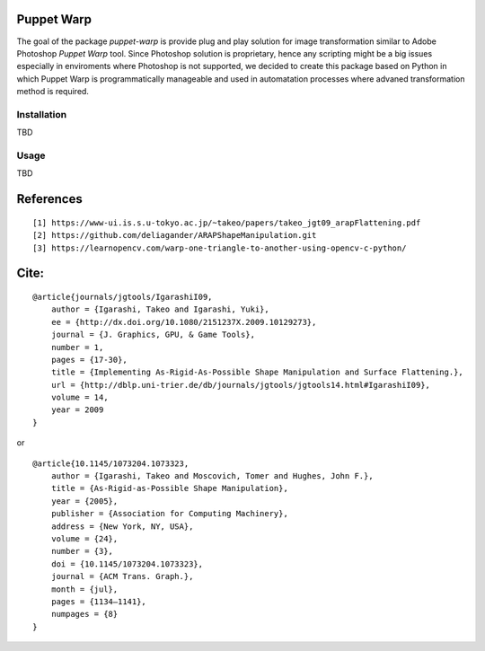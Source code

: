 |GitHub version|  |Licence GPLv3| |Python version| |OS|

.. |GitHub version| image:: https://img.shields.io/badge/version-0.0.0.dev0-yellow.svg
   :target: https://github.com/Naereen/StrapDown.js

.. |Python version| image:: https://img.shields.io/badge/python-3.7|3.8|3.9-orange.svg
   :target: https://github.com/Naereen/StrapDown.js

.. |Licence GPLv3| image:: https://img.shields.io/badge/license-GNU/GPLv3-blue.svg
   :target: https://github.com/Naereen/StrapDown.js

.. |OS| image:: https://img.shields.io/badge/os-Linux|Windows-magenta.svg
   :target: https://github.com/Naereen/StrapDown.js

Puppet Warp
-----------

The goal of the package `puppet-warp` is provide plug and play solution for image
transformation similar to Adobe Photoshop `Puppet Warp` tool. Since Photoshop
solution is proprietary, hence any scripting might be a big issues especially in
enviroments where Photoshop is not supported, we decided to create this package based
on Python in which Puppet Warp is programmatically manageable and used in automatation
processes where advaned transformation method is required.

Installation
~~~~~~~~~~~~
TBD


Usage
~~~~~
TBD


References
----------

::

[1] https://www-ui.is.s.u-tokyo.ac.jp/~takeo/papers/takeo_jgt09_arapFlattening.pdf
[2] https://github.com/deliagander/ARAPShapeManipulation.git
[3] https://learnopencv.com/warp-one-triangle-to-another-using-opencv-c-python/


Cite:
-----

::

    @article{journals/jgtools/IgarashiI09,
        author = {Igarashi, Takeo and Igarashi, Yuki},
        ee = {http://dx.doi.org/10.1080/2151237X.2009.10129273},
        journal = {J. Graphics, GPU, & Game Tools},
        number = 1,
        pages = {17-30},
        title = {Implementing As-Rigid-As-Possible Shape Manipulation and Surface Flattening.},
        url = {http://dblp.uni-trier.de/db/journals/jgtools/jgtools14.html#IgarashiI09},
        volume = 14,
        year = 2009
    }

or

::

    @article{10.1145/1073204.1073323,
        author = {Igarashi, Takeo and Moscovich, Tomer and Hughes, John F.},
        title = {As-Rigid-as-Possible Shape Manipulation},
        year = {2005},
        publisher = {Association for Computing Machinery},
        address = {New York, NY, USA},
        volume = {24},
        number = {3},
        doi = {10.1145/1073204.1073323},
        journal = {ACM Trans. Graph.},
        month = {jul},
        pages = {1134–1141},
        numpages = {8}
    }

